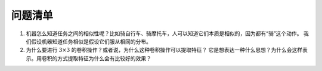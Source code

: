========
问题清单
========

1. 机器怎么知道任务之间的相似性呢？比如骑自行车、骑摩托车，人可以知道它们本质是相似的，因为都有“骑”这个动作。
   我们假设机器知道任务相似是假设它们服从相同的分布。

2. 为什么要进行 :math:`3 \times 3` 的卷积操作？或者说，为什么这种卷积操作可以提取特征？
   它是想表达一种什么思想？为什么会这样表示。用卷积的方式提取特征为什么会有比较好的效果？


